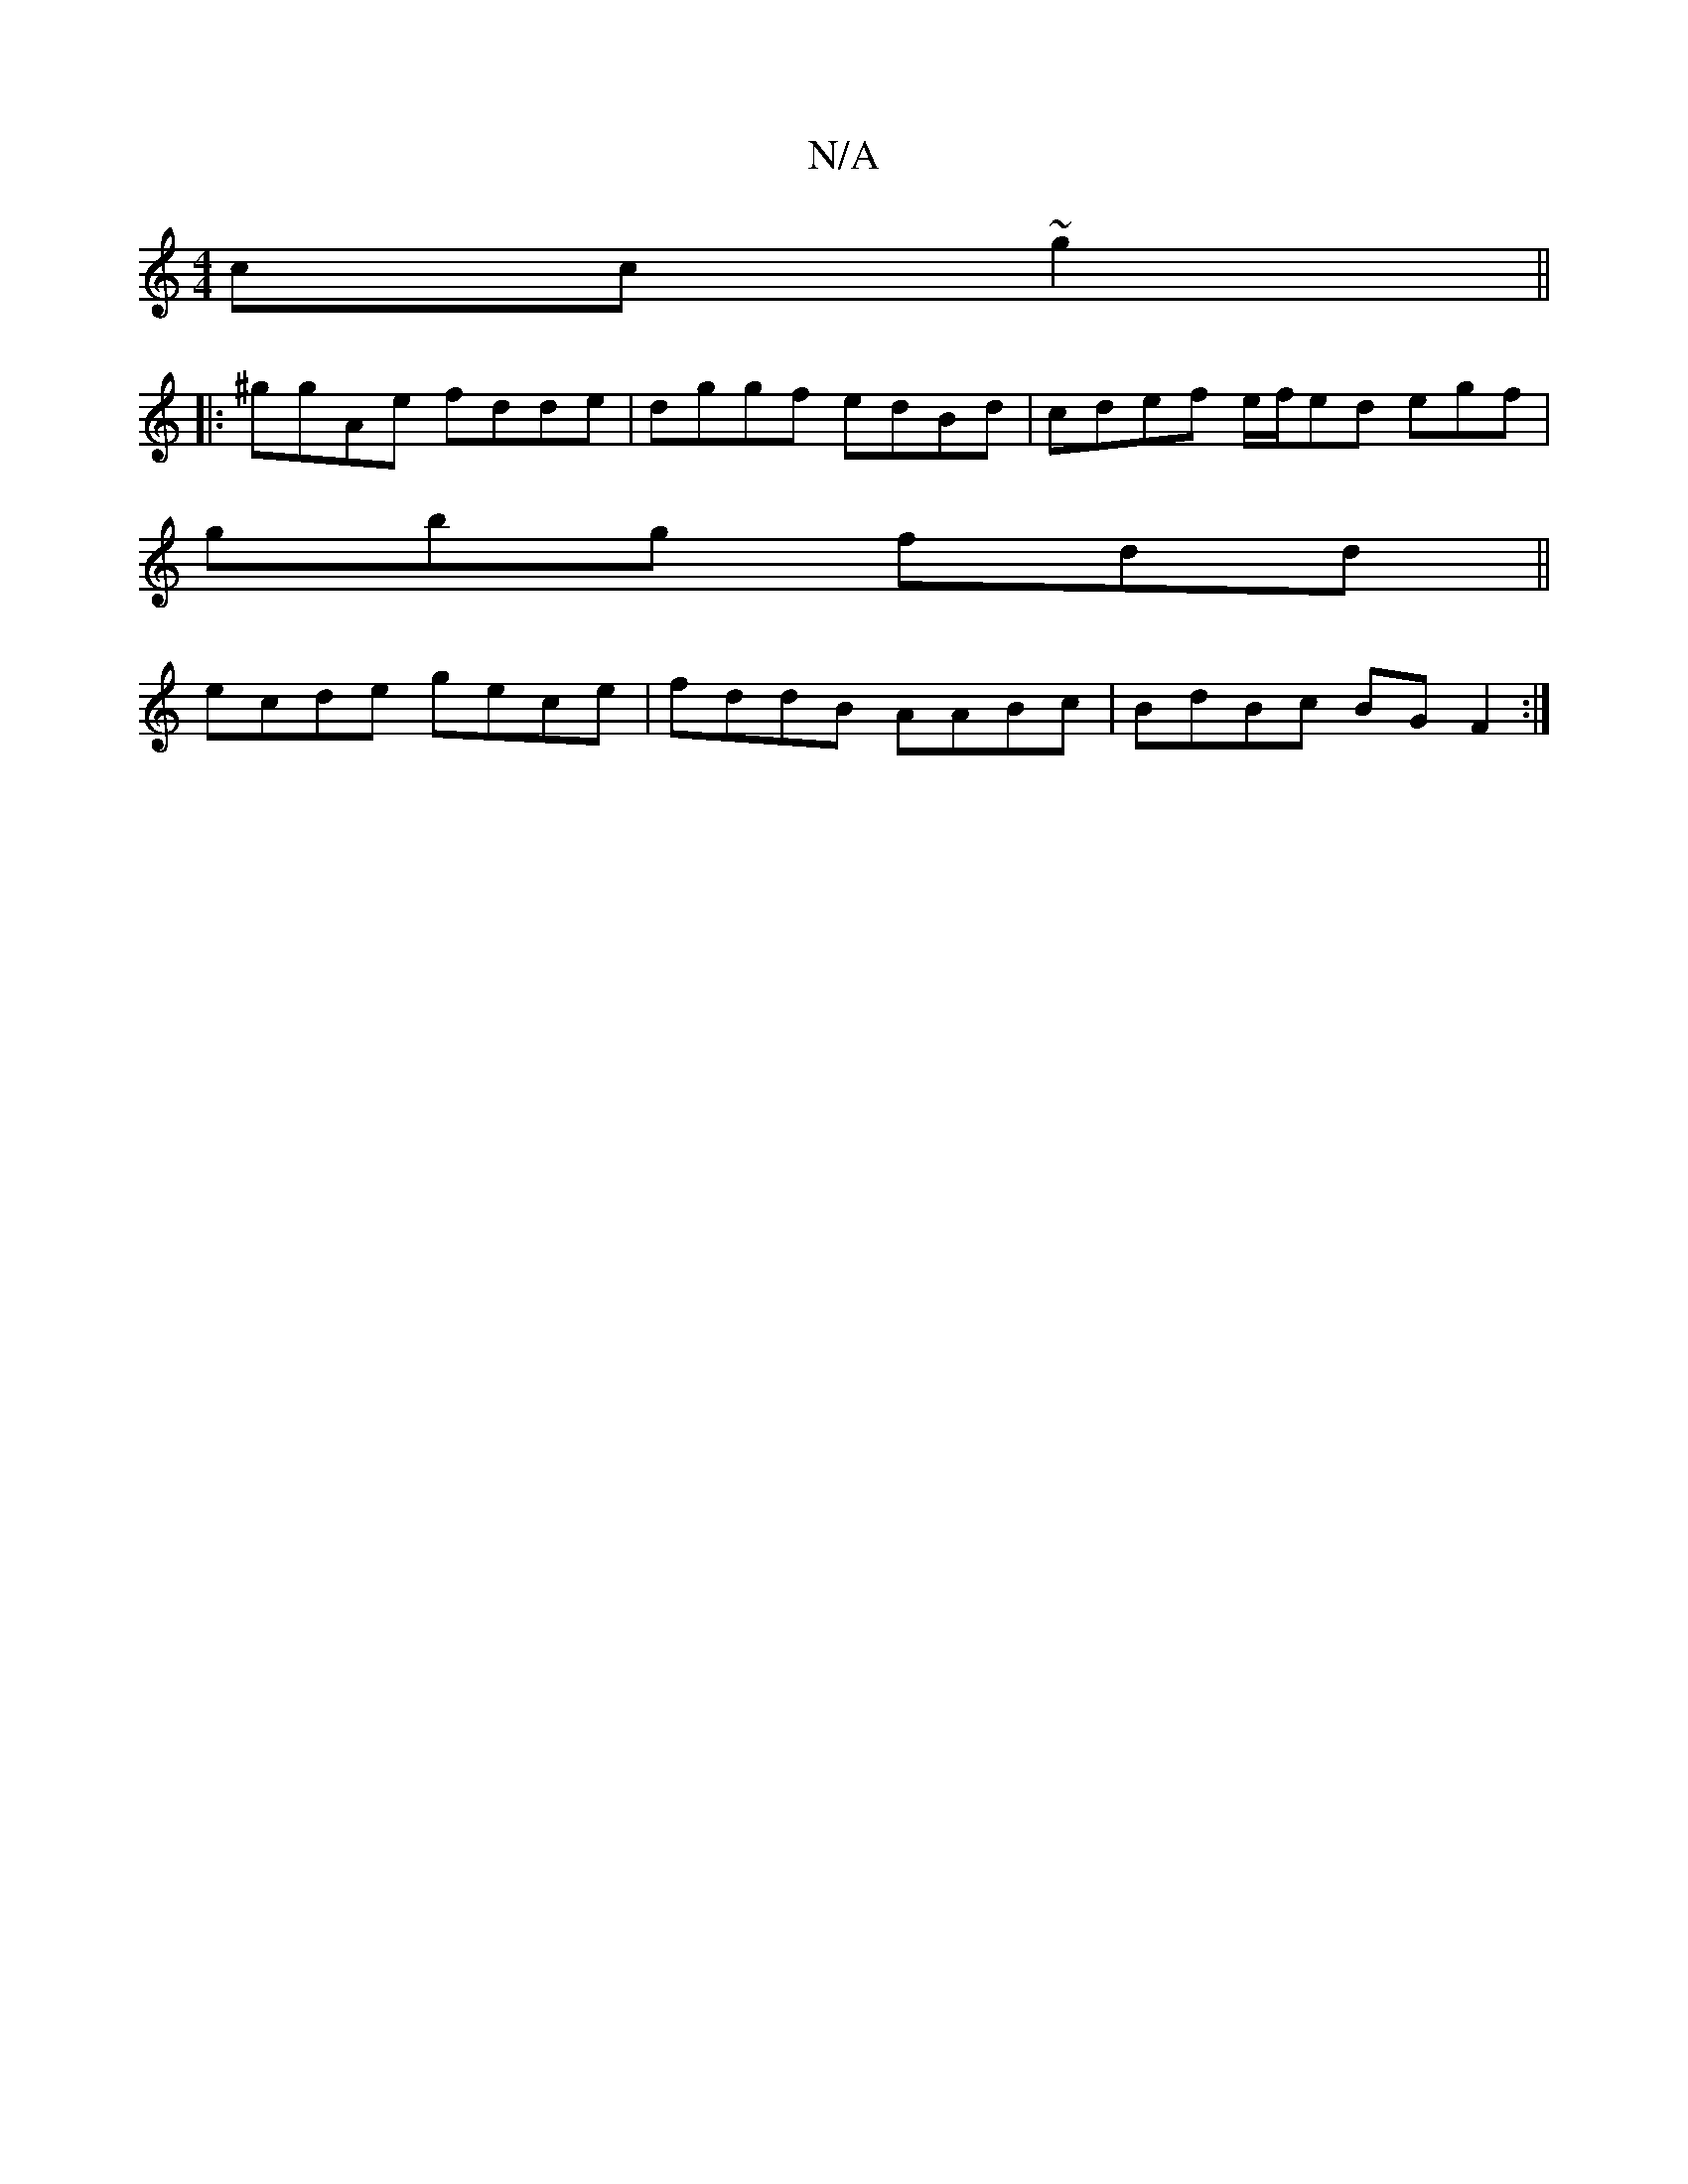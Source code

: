 X:1
T:N/A
M:4/4
R:N/A
K:Cmajor
cc~g2||
|: ^ggAe fdde|dggf edBd|cdef e/f/ed egf |
gbg fdd ||
ecde gece|fddB AABc| BdBc BG F2:|

|:G2 EF EDAD :|
D2|EFGA FGED|
A2AF G2BE| G2Bc dcBA|c2 Ac dcAF|1 A2G GFc | ABd e bege|fdef gfea|gfff gefg
